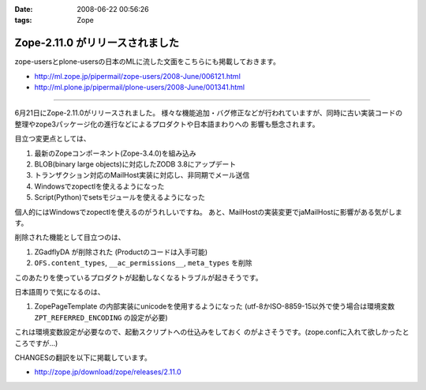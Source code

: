 :date: 2008-06-22 00:56:26
:tags: Zope

===========================================
Zope-2.11.0 がリリースされました
===========================================

zope-usersとplone-usersの日本のMLに流した文面をこちらにも掲載しておきます。

- http://ml.zope.jp/pipermail/zope-users/2008-June/006121.html
- http://ml.plone.jp/pipermail/plone-users/2008-June/001341.html

------------------------

6月21日にZope-2.11.0がリリースされました。
様々な機能追加・バグ修正などが行われていますが、同時に古い実装コードの
整理やzope3パッケージ化の進行などによるプロダクトや日本語まわりへの
影響も懸念されます。


目立つ変更点としては、

1. 最新のZopeコンポーネント(Zope-3.4.0)を組み込み
2. BLOB(binary large objects)に対応したZODB 3.8にアップデート
3. トランザクション対応のMailHost実装に対応し、非同期でメール送信
4. Windowsでzopectlを使えるようになった
5. Script(Python)でsetsモジュールを使えるようになった

個人的にはWindowsでzopectlを使えるのがうれしいですね。
あと、MailHostの実装変更でjaMailHostに影響がある気がします。


削除された機能として目立つのは、

1. ZGadflyDA が削除された (Productのコードは入手可能)
2. ``OFS.content_types``, ``__ac_permissions__``, ``meta_types`` を削除

このあたりを使っているプロダクトが起動しなくなるトラブルが起きそうです。


日本語周りで気になるのは、

1. ZopePageTemplate の内部実装にunicodeを使用するようになった
   (utf-8かISO-8859-15以外で使う場合は環境変数 ``ZPT_REFERRED_ENCODING`` の設定が必要)

これは環境変数設定が必要なので、起動スクリプトへの仕込みをしておく
のがよさそうです。(zope.confに入れて欲しかったところですが...)


CHANGESの翻訳を以下に掲載しています。

- http://zope.jp/download/zope/releases/2.11.0


.. :extend type: text/html
.. :extend:

